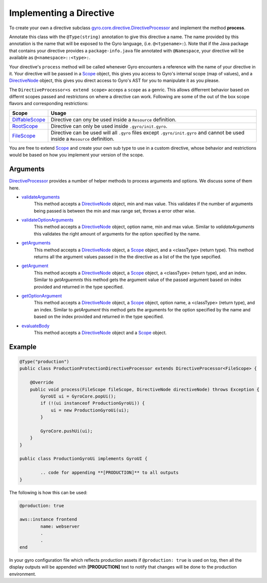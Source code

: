 Implementing a Directive
========================

To create your own a directive subclass `gyro.core.directive.DirectiveProcessor <https://github.com/perfectsense/gyro/blob/master/core/src/main/java/gyro/core/directive/DirectiveProcessor.java>`_ and implement the method **process**.

Annotate this class with the ``@Type(string)`` annotation to give this directive a name. The name provided by this
annotation is the name that will be exposed to the Gyro language, (i.e. ``@<typename>:``). Note that if the Java
package that contains your directive provides a ``package-info.java`` file annotated with ``@Namespace``, your directive
will be available as ``@<namespace>::<type>:``.

Your directive's ``process`` method will be called whenever Gyro encounters a reference with the name of your directive
in it. Your directive will be passed in a `Scope <https://github.com/perfectsense/gyro/blob/master/core/src/main/java/gyro/core/scope/Scope.java>`_ object, this gives you access to Gyro's internal scope (map of
values), and a `DirectiveNode <https://github.com/perfectsense/gyro/blob/master/core/src/main/java/gyro/lang/ast/block/DirectiveNode.java>`_ object, this gives you direct access to Gyro's AST for you to manipulate it as you please.

The ``DirectiveProcessor<s extend scope>`` acceps a ``scope`` as a genric. This allows differrent behavior based on differnt scopes passed and restrictons on where a directive can work.
Following are some of the out of the box scope flavors and corresponding restrictions:

=============================================================================================================================  ============
Scope 		   																													Usage
=============================================================================================================================  ============
`DiffableScope <https://github.com/perfectsense/gyro/blob/master/core/src/main/java/gyro/core/scope/DiffableScope.java>`_		Directive can ony be used inside a ``Resource`` definition.
`RootScope <https://github.com/perfectsense/gyro/blob/master/core/src/main/java/gyro/core/scope/RootScope.java>`_				Directive can only be used inside ``.gyro/init.gyro``.
`FileScope <https://github.com/perfectsense/gyro/blob/master/core/src/main/java/gyro/core/scope/FileScope.java>`_				Directive can be used will all ``.gyro`` files except ``.gyro/init.gyro`` and cannot be used inside a ``Resource`` definition.
=============================================================================================================================  ============ 

You are free to extend `Scope <https://github.com/perfectsense/gyro/blob/master/core/src/main/java/gyro/core/scope/Scope.java>`_ and create your own sub type to use in a custom directive, whose behavior and restrictions would be based on how you implement your version of the scope.

Arguments
+++++++++

`DirectiveProcessor <https://github.com/perfectsense/gyro/blob/master/core/src/main/java/gyro/core/directive/DirectiveProcessor.java>`_ provides a number of helper methods to process arguments and options. We discuss some of them here.

- `validateArguments <https://github.com/perfectsense/gyro/blob/master/core/src/main/java/gyro/core/directive/DirectiveProcessor.java#L71>`_
	This method accepts a `DirectiveNode <https://github.com/perfectsense/gyro/blob/master/core/src/main/java/gyro/lang/ast/block/DirectiveNode.java>`_ object, min and max value. This validates if the number of arguments being passed is between the min and max range set, throws a error other wise.

- `validateOptionArguments <https://github.com/perfectsense/gyro/blob/master/core/src/main/java/gyro/core/directive/DirectiveProcessor.java#L83>`_
	This method accepts a `DirectiveNode <https://github.com/perfectsense/gyro/blob/master/core/src/main/java/gyro/lang/ast/block/DirectiveNode.java>`_ object, option name, min and max value. Similar to *validateArguments* this validates the right amount of arguments for the option specified by the name.

- `getArguments <https://github.com/perfectsense/gyro/blob/master/core/src/main/java/gyro/core/directive/DirectiveProcessor.java#L120>`_
	This method accepts a `DirectiveNode <https://github.com/perfectsense/gyro/blob/master/core/src/main/java/gyro/lang/ast/block/DirectiveNode.java>`_ object, a `Scope <https://github.com/perfectsense/gyro/blob/master/core/src/main/java/gyro/core/scope/Scope.java>`_ object, and a <classType> (return type). This method returns all the argument values passed in the the directive as a list of the the type sepcified.

- `getArgument <https://github.com/perfectsense/gyro/blob/master/core/src/main/java/gyro/core/directive/DirectiveProcessor.java#L116>`_
	This method accepts a `DirectiveNode <https://github.com/perfectsense/gyro/blob/master/core/src/main/java/gyro/lang/ast/block/DirectiveNode.java>`_ object, a `Scope <https://github.com/perfectsense/gyro/blob/master/core/src/main/java/gyro/core/scope/Scope.java>`_ object, a <classType> (return type), and an index. Similar to *getArguemnts* this method gets the argument value of the passed argument based on index provided and returned in the type specified.

- `getOptionArgument <https://github.com/perfectsense/gyro/blob/master/core/src/main/java/gyro/core/directive/DirectiveProcessor.java#L126>`_
	This method accepts a `DirectiveNode <https://github.com/perfectsense/gyro/blob/master/core/src/main/java/gyro/lang/ast/block/DirectiveNode.java>`_ object, a `Scope <https://github.com/perfectsense/gyro/blob/master/core/src/main/java/gyro/core/scope/Scope.java>`_ object, option name, a <classType> (return type), and an index. Similar to *getArgument* this method gets the arguments for the option specified by the name and based on the index provided and returned in the type specified.

- `evaluateBody <https://github.com/perfectsense/gyro/blob/master/core/src/main/java/gyro/core/directive/DirectiveProcessor.java#L131>`_
	This method accepts a `DirectiveNode <https://github.com/perfectsense/gyro/blob/master/core/src/main/java/gyro/lang/ast/block/DirectiveNode.java>`_ object and a `Scope <https://github.com/perfectsense/gyro/blob/master/core/src/main/java/gyro/core/scope/Scope.java>`_ object.

Example
+++++++

.. code-block:: java
	
	@Type("production")
	public class ProductionProtectionDirectiveProcessor extends DirectiveProcessor<FileScope> {

	    @Override
	    public void process(FileScope fileScope, DirectiveNode directiveNode) throws Exception {
	        GyroUI ui = GyroCore.popUi();
	        if (!(ui instanceof ProductionGyroUi)) {
	            ui = new ProductionGyroUi(ui);
	        }

	        GyroCore.pushUi(ui);
	    }
	}

	public class ProductionGyroUi implements GyroUI {

		.. code for appending **[PRODUCTION]** to all outputs
	}

The following is how this can be used:

.. code-block:: java
	
	@production: true

	aws::instance frontend
		name: webserver
		.
		.
	end

In your gyro configuration file which reflects production assets if ``@production: true`` is used on top, then all the display outputs will be appended with **[PRODUCTION]** text to notify that changes will be done to the production environment.
